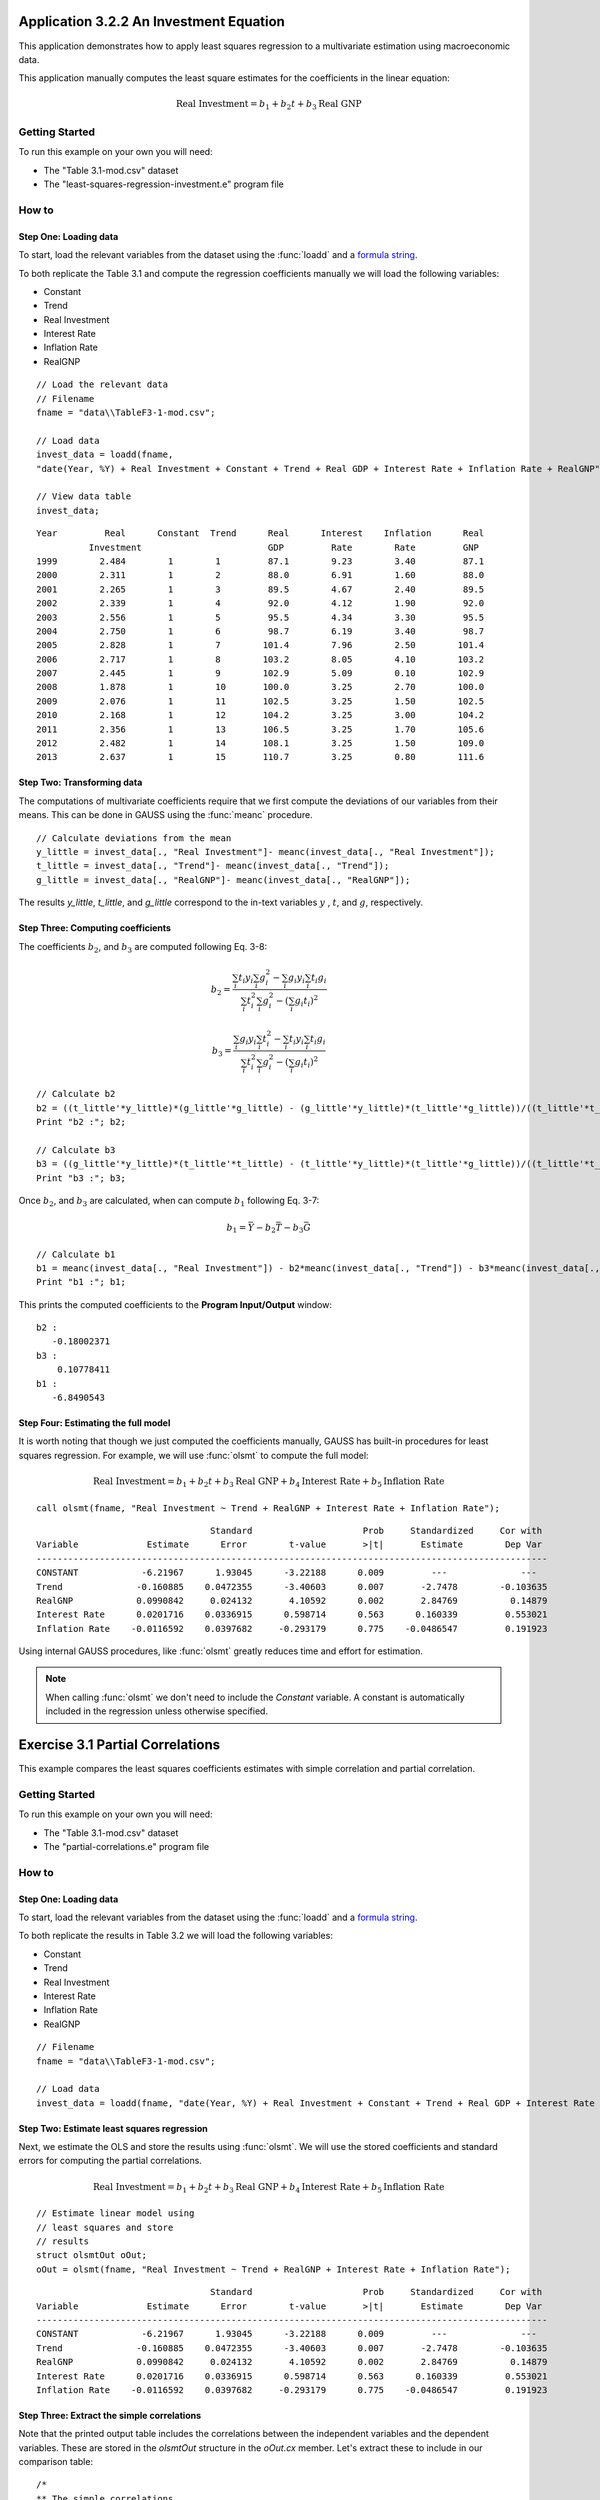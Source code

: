 Application 3.2.2 An Investment Equation
====================================================
This application demonstrates how to apply least squares regression to a multivariate estimation
using macroeconomic data.

This application manually computes the least square estimates for the coefficients in the linear equation:

.. math:: \text{Real Investment} = b_1 + b_2t + b_3\text{Real GNP}

Getting Started
---------------------------------------------------
To run this example on your own you will need:

* The "Table 3.1-mod.csv" dataset
* The "least-squares-regression-investment.e" program file

How to
---------------------------------------------------

Step One: Loading data
++++++++++++++++++++++++++
To start, load the relevant variables from the dataset using the :func:`loadd` and a `formula string <https://www.aptech.com/resources/tutorials/loading-variables-from-a-file/>`_.

To both replicate the Table 3.1 and compute the regression coefficients manually we will load the following variables:

* Constant
* Trend
* Real Investment
* Interest Rate
* Inflation Rate
* RealGNP


::

  // Load the relevant data
  // Filename
  fname = "data\\TableF3-1-mod.csv";

  // Load data
  invest_data = loadd(fname,
  "date(Year, %Y) + Real Investment + Constant + Trend + Real GDP + Interest Rate + Inflation Rate + RealGNP");

  // View data table
  invest_data;


::

             Year         Real      Constant  Trend      Real      Interest    Inflation      Real
                       Investment                        GDP         Rate        Rate         GNP
             1999        2.484        1        1         87.1        9.23        3.40         87.1
             2000        2.311        1        2         88.0        6.91        1.60         88.0
             2001        2.265        1        3         89.5        4.67        2.40         89.5
             2002        2.339        1        4         92.0        4.12        1.90         92.0
             2003        2.556        1        5         95.5        4.34        3.30         95.5
             2004        2.750        1        6         98.7        6.19        3.40         98.7
             2005        2.828        1        7        101.4        7.96        2.50        101.4
             2006        2.717        1        8        103.2        8.05        4.10        103.2
             2007        2.445        1        9        102.9        5.09        0.10        102.9
             2008        1.878        1        10       100.0        3.25        2.70        100.0
             2009        2.076        1        11       102.5        3.25        1.50        102.5
             2010        2.168        1        12       104.2        3.25        3.00        104.2
             2011        2.356        1        13       106.5        3.25        1.70        105.6
             2012        2.482        1        14       108.1        3.25        1.50        109.0
             2013        2.637        1        15       110.7        3.25        0.80        111.6


Step Two: Transforming data
++++++++++++++++++++++++++++++
The computations of multivariate coefficients require that we first compute the deviations of our variables from their means. This can be done in GAUSS using the :func:`meanc` procedure.

::

  // Calculate deviations from the mean
  y_little = invest_data[., "Real Investment"]- meanc(invest_data[., "Real Investment"]);
  t_little = invest_data[., "Trend"]- meanc(invest_data[., "Trend"]);
  g_little = invest_data[., "RealGNP"]- meanc(invest_data[., "RealGNP"]);


The results *y_little*, *t_little*, and *g_little* correspond to the in-text variables :math:`y` , :math:`t`, and :math:`g`, respectively.

Step Three: Computing coefficients
+++++++++++++++++++++++++++++++++++
The coefficients :math:`b_2`, and :math:`b_3` are computed following Eq. 3-8:

.. math:: b_2 = \frac{\sum_i t_i y_i \sum_i g_i^2 - \sum_i g_i y_i \sum_i t_i g_i}{\sum_i t_i^2 \sum_i g_i^2 - (\sum_i g_i t_i)^2}

.. math:: b_3 = \frac{\sum_i g_i y_i \sum_i t_i^2 - \sum_i t_i y_i \sum_i t_i g_i}{\sum_i t_i^2 \sum_i g_i^2 - (\sum_i g_i t_i)^2}

::

  // Calculate b2
  b2 = ((t_little'*y_little)*(g_little'*g_little) - (g_little'*y_little)*(t_little'*g_little))/((t_little'*t_little)*(g_little'*g_little) - (g_little'*t_little)^2);
  Print "b2 :"; b2;

  // Calculate b3
  b3 = ((g_little'*y_little)*(t_little'*t_little) - (t_little'*y_little)*(t_little'*g_little))/((t_little'*t_little)*(g_little'*g_little) - (g_little'*t_little)^2);
  Print "b3 :"; b3;


Once :math:`b_2`, and :math:`b_3` are calculated, when can compute :math:`b_1` following Eq. 3-7:

.. math:: b_1 = \bar{Y} - b_2 \bar{T} - b_3 \bar{G}

::

  // Calculate b1
  b1 = meanc(invest_data[., "Real Investment"]) - b2*meanc(invest_data[., "Trend"]) - b3*meanc(invest_data[., "Real GDP"]);
  Print "b1 :"; b1;

This prints the computed coefficients to the **Program Input/Output** window:

::

  b2 :
     -0.18002371
  b3 :
      0.10778411
  b1 :
     -6.8490543

Step Four: Estimating the full model
+++++++++++++++++++++++++++++++++++++
It is worth noting that though we just computed the coefficients manually, GAUSS has built-in procedures for least squares regression. For example, we will use :func:`olsmt` to compute the full model:

.. math:: \text{Real Investment} = b_1 + b_2t + b_3\text{Real GNP} + b_4\text{Interest Rate} + b_5\text{Inflation Rate}

::

  call olsmt(fname, "Real Investment ~ Trend + RealGNP + Interest Rate + Inflation Rate");

::


                                   Standard                     Prob     Standardized     Cor with
  Variable             Estimate      Error        t-value       >|t|       Estimate        Dep Var
  -------------------------------------------------------------------------------------------------
  CONSTANT            -6.21967      1.93045      -3.22188      0.009         ---              ---
  Trend              -0.160885    0.0472355      -3.40603      0.007       -2.7478        -0.103635
  RealGNP            0.0990842     0.024132       4.10592      0.002       2.84769          0.14879
  Interest Rate      0.0201716    0.0336915      0.598714      0.563      0.160339         0.553021
  Inflation Rate    -0.0116592    0.0397682     -0.293179      0.775    -0.0486547         0.191923

Using internal GAUSS procedures, like :func:`olsmt` greatly reduces time and effort for estimation.

.. note:: When calling :func:`olsmt` we don't need to include the *Constant* variable. A constant is automatically included in the regression unless otherwise specified.


Exercise 3.1 Partial Correlations
===================================================
This example compares the least squares coefficients estimates with simple correlation and partial correlation.

Getting Started
---------------------------------------------------
To run this example on your own you will need:

* The "Table 3.1-mod.csv" dataset
* The "partial-correlations.e" program file

How to
---------------------------------------------------

Step One: Loading data
++++++++++++++++++++++++++
To start, load the relevant variables from the dataset using the :func:`loadd` and a `formula string <https://www.aptech.com/resources/tutorials/loading-variables-from-a-file/>`_.

To both replicate the results in Table 3.2 we will load the following variables:

* Constant
* Trend
* Real Investment
* Interest Rate
* Inflation Rate
* RealGNP

::

  // Filename
  fname = "data\\TableF3-1-mod.csv";

  // Load data
  invest_data = loadd(fname, "date(Year, %Y) + Real Investment + Constant + Trend + Real GDP + Interest Rate + Inflation Rate + RealGNP");


Step Two: Estimate least squares regression
+++++++++++++++++++++++++++++++++++++++++++
Next, we estimate the OLS and store the results using :func:`olsmt`. We will use the stored coefficients and standard errors for computing the partial correlations.

.. math:: \text{Real Investment} = b_1 + b_2 t + b_3 \text{Real GNP} + b_4 \text{Interest Rate} + b_5 \text{Inflation Rate}

::

    // Estimate linear model using
    // least squares and store
    // results
    struct olsmtOut oOut;
    oOut = olsmt(fname, "Real Investment ~ Trend + RealGNP + Interest Rate + Inflation Rate");

::


                                     Standard                     Prob     Standardized     Cor with
    Variable             Estimate      Error        t-value       >|t|       Estimate        Dep Var
    -------------------------------------------------------------------------------------------------
    CONSTANT            -6.21967      1.93045      -3.22188      0.009         ---              ---
    Trend              -0.160885    0.0472355      -3.40603      0.007       -2.7478        -0.103635
    RealGNP            0.0990842     0.024132       4.10592      0.002       2.84769          0.14879
    Interest Rate      0.0201716    0.0336915      0.598714      0.563      0.160339         0.553021
    Inflation Rate    -0.0116592    0.0397682     -0.293179      0.775    -0.0486547         0.191923

Step Three: Extract the simple correlations
++++++++++++++++++++++++++++++++++++++++++++++
Note that the printed output table includes the correlations between the independent variables and the dependent variables. These are stored in the *olsmtOut* structure in the *oOut.cx* member. Let's extract these to include in our comparison table:

::

    /*
    ** The simple correlations
    ** between the dependent and
    ** independent variables are
    ** computed and stored when
    ** olsmt is called
    */
    simple_cor = oOut.cx[1:4, cols(oOut.cx)];


Step Four: Compute the partial correlations
++++++++++++++++++++++++++++++++++++++++++++++
To compute the partial correlations we need to :

*  Compute the t ratios for the variables using the stored estimates and standard errors.
*  Calculate the partial correlations using Eq. 3-22
*  Setting the signs of the partial correlations to be the same as the estimates.

::

    /*
    ** Calculate the partial
    ** correlations using equation 3-22
    */

    // Find t ratio using olsmt results
    t_stats = oOut.b./oOut.stderr;

    // Calculate partial correlations using equation 3-22
    df = 10;
    p_cor = sqrt((t_stats.^2)./(t_stats.^2 + df));


::


                                  Coeff.              t ratio         Simple Corr.        Partial Corr.

             Trend             -0.16089                -3.41             -0.10363            -0.73284
           RealGDP              0.09908                 4.11              0.14879             0.79226
          Interest              0.02017                 0.60              0.55302             0.18603
         Inflation             -0.01166                -0.29              0.19192            -0.09232
